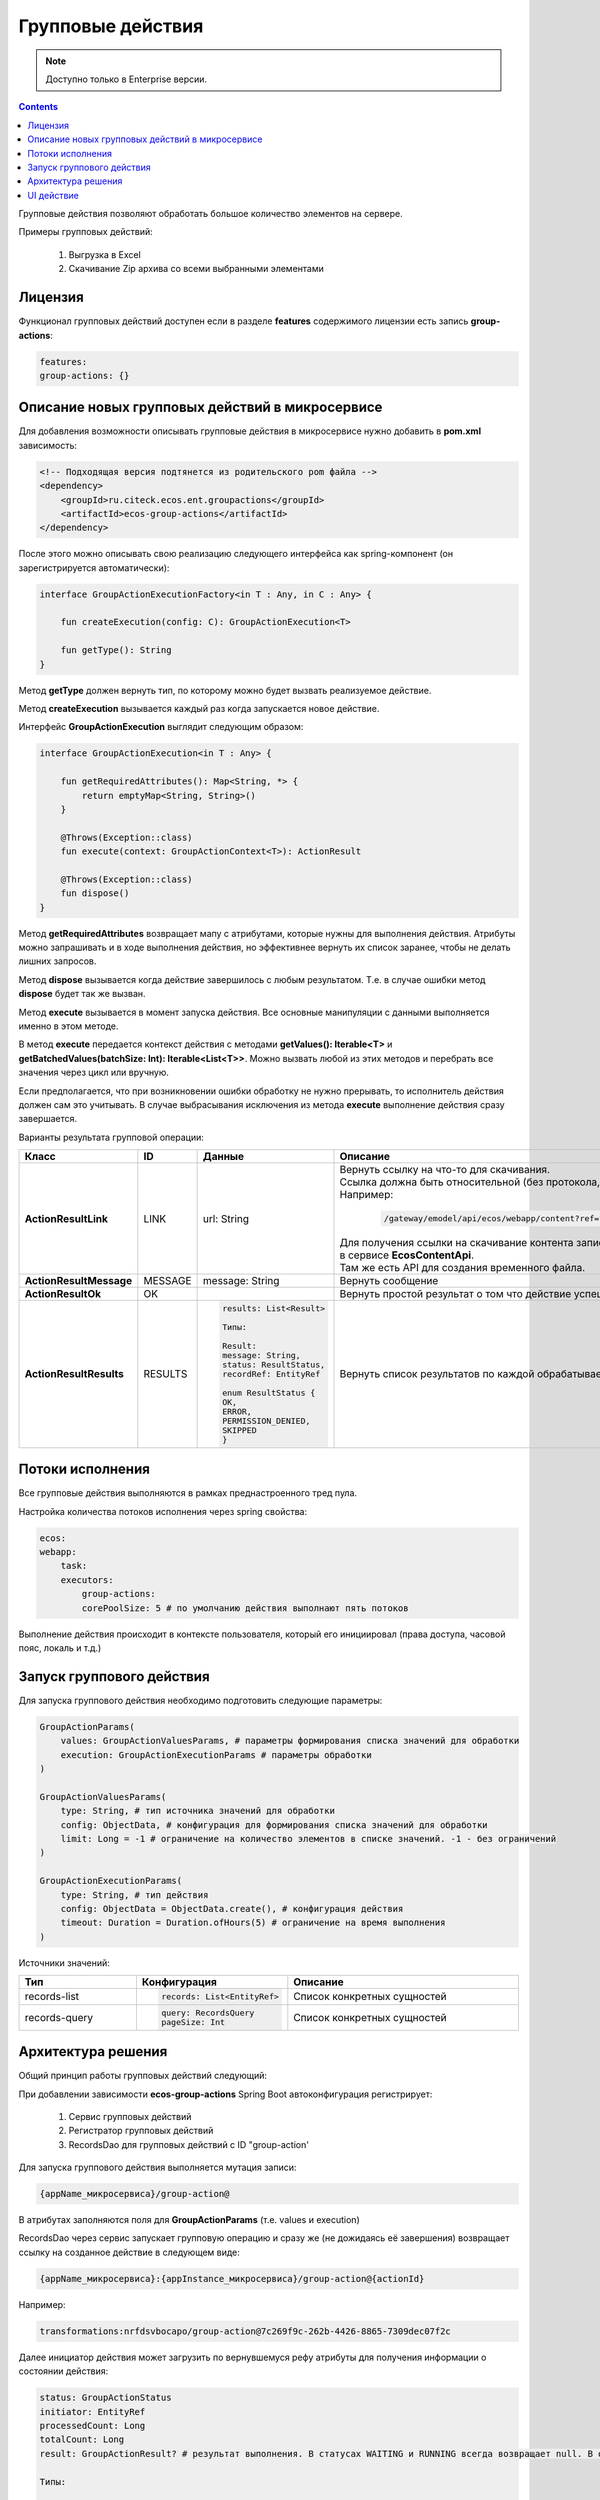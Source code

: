 Групповые действия
======================

.. _group_actions:

.. note::

    Доступно только в Enterprise версии.

.. contents::
   :depth: 3
   
Групповые действия позволяют обработать большое количество элементов на сервере.

Примеры групповых действий:

    1. Выгрузка в Excel
    2. Скачивание Zip архива со всеми выбранными элементами

Лицензия
---------

Функционал групповых действий доступен если в разделе **features** содержимого лицензии есть запись **group-actions**:

.. code-block::

    features:
    group-actions: {}

Описание новых групповых действий в микросервисе
-------------------------------------------------

Для добавления возможности описывать групповые действия в микросервисе нужно добавить в **pom.xml** зависимость:

.. code-block::

    <!-- Подходящая версия подтянется из родительского pom файла -->
    <dependency>
        <groupId>ru.citeck.ecos.ent.groupactions</groupId>
        <artifactId>ecos-group-actions</artifactId>
    </dependency>

После этого можно описывать свою реализацию следующего интерфейса как spring-компонент (он зарегистрируется автоматически): 

.. code-block::

    interface GroupActionExecutionFactory<in T : Any, in C : Any> {
    
        fun createExecution(config: C): GroupActionExecution<T>
    
        fun getType(): String
    }

Метод **getType** должен вернуть тип, по которому можно будет вызвать реализуемое действие.

Метод **createExecution** вызывается каждый раз когда запускается новое действие.

Интерфейс **GroupActionExecution** выглядит следующим образом:

.. code-block::

    interface GroupActionExecution<in T : Any> {
    
        fun getRequiredAttributes(): Map<String, *> {
            return emptyMap<String, String>()
        }
    
        @Throws(Exception::class)
        fun execute(context: GroupActionContext<T>): ActionResult
    
        @Throws(Exception::class)
        fun dispose()
    }

Метод **getRequiredAttributes** возвращает мапу с атрибутами, которые нужны для выполнения действия. Атрибуты можно запрашивать и в ходе выполнения действия, но эффективнее вернуть их список заранее, чтобы не делать лишних запросов.

Метод **dispose** вызывается когда действие завершилось с любым результатом. Т.е. в случае ошибки метод **dispose** будет так же вызван.

Метод **execute** вызывается в момент запуска действия. Все основные манипуляции с данными выполняется именно в этом методе.

В метод **execute** передается контекст действия с методами **getValues(): Iterable<T>** и **getBatchedValues(batchSize: Int): Iterable<List<T>>**. Можно вызвать любой из этих методов и перебрать все значения через цикл или вручную.

Если предполагается, что при возникновении ошибки обработку не нужно прерывать, то исполнитель действия должен сам это учитывать. В случае выбрасывания исключения из метода **execute** выполнение действия сразу завершается.

Варианты результата групповой операции:

.. list-table::
      :widths: 5 5 10 20
      :header-rows: 1
      :align: center
      :class: tight-table 

      * - Класс
        - ID
        - Данные
        - Описание
      * - **ActionResultLink**
        - LINK
        - url: String
        - | Вернуть ссылку на что-то для скачивания. 
          | Ссылка должна быть относительной (без протокола, хоста, порта). 
          | Например:

            .. code-block::

                /gateway/emodel/api/ecos/webapp/content?ref=temp-file@1c1bf32d-07ad-422c-85e4-4789058e0fb1

          | Для получения ссылки на скачивание контента записи можно пользоваться методом **getDownloadUrl** в сервисе **EcosContentApi**. 
          | Там же есть API для создания временного файла.
      * - **ActionResultMessage**
        - MESSAGE
        - message: String
        - Вернуть сообщение
      * - **ActionResultOk**
        - OK
        - 
        - Вернуть простой результат о том что действие успешно выполнено
      * - **ActionResultResults**
        - RESULTS
        - 

            .. code-block::

                results: List<Result>

                Типы: 

                Result:
                message: String,
                status: ResultStatus,
                recordRef: EntityRef

                enum ResultStatus {
                OK,
                ERROR,
                PERMISSION_DENIED,
                SKIPPED
                }

        - Вернуть список результатов по каждой обрабатываемой записи       

Потоки исполнения
------------------

Все групповые действия выполняются в рамках преднастроенного тред пула.

Настройка количества потоков исполнения через spring свойства:

.. code-block::

    ecos:
    webapp:
        task:
        executors:
            group-actions:
            corePoolSize: 5 # по умолчанию действия выполнают пять потоков

Выполнение действия происходит в контексте пользователя, который его инициировал (права доступа, часовой пояс, локаль и т.д.) 

Запуск группового действия
----------------------------

Для запуска группового действия необходимо подготовить следующие параметры:

.. code-block::

    GroupActionParams(
        values: GroupActionValuesParams, # параметры формирования списка значений для обработки
        execution: GroupActionExecutionParams # параметры обработки
    )
    
    GroupActionValuesParams(
        type: String, # тип источника значений для обработки
        config: ObjectData, # конфигурация для формирования списка значений для обработки
        limit: Long = -1 # ограничение на количество элементов в списке значений. -1 - без ограничений
    )
    
    GroupActionExecutionParams(
        type: String, # тип действия
        config: ObjectData = ObjectData.create(), # конфигурация действия
        timeout: Duration = Duration.ofHours(5) # ограничение на время выполнения
    )

Источники значений:

.. list-table::
      :widths: 10 10 20
      :header-rows: 1
      :align: center
      :class: tight-table 

      * - Тип
        - Конфигурация
        - Описание
      * - records-list
        - 
          .. code-block::

             records: List<EntityRef>

        - Список конкретных сущностей
      * - records-query
        - 

          .. code-block::

            query: RecordsQuery
            pageSize: Int

        - Список конкретных сущностей

Архитектура решения
--------------------

Общий принцип работы групповых действий следующий:

При добавлении зависимости **ecos-group-actions** Spring Boot автоконфигурация регистрирует:

    1. Сервис групповых действий
    2. Регистратор групповых действий
    3. RecordsDao для групповых действий с ID "group-action'

Для запуска группового действия выполняется мутация записи:

.. code-block::

    {appName_микросервиса}/group-action@

В атрибутах заполняются поля для **GroupActionParams** (т.е. values и execution)

RecordsDao через сервис запускает групповую операцию и сразу же (не дожидаясь её завершения) возвращает ссылку на созданное действие в следующем виде:

.. code-block::

    {appName_микросервиса}:{appInstance_микросервиса}/group-action@{actionId}

Например:

.. code-block::

    transformations:nrfdsvbocapo/group-action@7c269f9c-262b-4426-8865-7309dec07f2c

Далее инициатор действия может загрузить по вернувшемуся рефу атрибуты для получения информации о состоянии действия:

.. code-block::

    status: GroupActionStatus
    initiator: EntityRef
    processedCount: Long
    totalCount: Long
    result: GroupActionResult? # результат выполнения. В статусах WAITING и RUNNING всегда возвращает null. В остальных случаях всегда возвращается не-null значение.
    
    Типы:
    
    enum GroupActionStatus = {
        WAITING, // действие ожидает пока освободится поток для его выполнения
        RUNNING, // действие выполняется
        COMPLETED, // действие завершено успешно
        ERROR // ошибка при выполнении действия
    }
    
    GroupActionResult(
        type: String, # Тип результата. Может быть одним из штатных типов результата (LINK, OK, и т.д.) или ошибочным - "ERROR"
        data: ObjectData # Данные по результату. Например, для LINK здесь будет ссылка, для OK пустой объект.
    )

Инициатор действия периодически может проверять состояние действия через загрузку нужных атрибутов и может выполнить какие-либо действия как только получит статус отличный от WAITING/RUNNING или ненулевой результат. 

UI действие
-------------

Тип действия - **server-group-action-v2**

Конфиг действия:

.. code-block:: yaml

    targetApp: String # целевое приложение где описана реализация групповой операции
    valuesParams:
        limit: Number # Лимит обрабатываемых элементов
    executionParams:
        type: String # Тип действия
        timeout: Duration # Максимальное время, которое действие может выполняться
        config: Map<String, *> # Конфигурация действия. Содержимое зависит от типа действия
    outputParams:
        type: String # Тип способа возвращения результата действия
        config: Map<String, *> # Конфигурация, описывающая дополнительные свойства для возвращения результата действия

**outputParams** не является обязательным параметром и прописывается в том случае, если необходимо исправить дефолтный способ ответа действия.


Пример конфигурации:

.. code-block:: yaml

    id: group-action-export-csv
    type: server-group-action-v2
    name:
    ru: Скачать CSV-файл
    en: Download CSV-file
    config:
    targetApp: transformations
    valuesParams:
        limit: 1000000
    executionParams:
        type: export-csv
        timeout: T1H
        config:
        fileName: "report"
        columns: [{name: Column, attribute: "?disp"}]
    features:
    execForQuery: true
    execForRecord: false
    execForRecords: true

При выполнении групповой операции отображается окно с прогрессом (% выполнения):

.. image:: _static/group_actions/01.png
    :width: 500
    :align: center

Пример конфигурации с outputParams:

.. code-block:: yaml

    id: group-action-export-xlsx
    type: server-group-action-v2
    name:
    ru: Скачать Excel-файл
    en: Download Excel-file
    config:
    targetApp: transformations
    valuesParams:
        limit: 1000000
    executionParams:
        type: export-xlsx
        timeout: T1H
        config:
        fileName: "${$context.journalName}_${$now|fmt('yyyy-MM-dd_HH-mm-ss')}"
        columns: "${$context.reportColumns[]?json}"
    outputParams:
        type: EMAIL
        config:
        notificationRef: notifications/template@default-link-for-export-file-notification

    features:
    execForQuery: true
    execForRecord: false
    execForRecords: true


.. image:: _static/group_actions/02.png
    :width: 600
    :align: center



